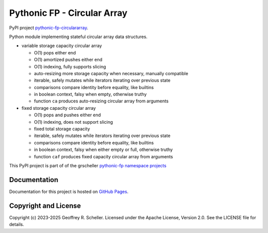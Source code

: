 Pythonic FP - Circular Array
============================

PyPI project
`pythonic-fp-circulararray
<https://pypi.org/project/pythonic-fp-circulararray>`_.

Python module implementing stateful circular array data structures.

- variable storage capacity circular array

  - O(1) pops either end 
  - O(1) amortized pushes either end 
  - O(1) indexing, fully supports slicing
  - auto-resizing more storage capacity when necessary, manually compatible
  - iterable, safely mutates while iterators iterating over previous state
  - comparisons compare identity before equality, like builtins
  - in boolean context, falsy when empty, otherwise truthy
  - function ``ca`` produces auto-resizing circular array from arguments

- fixed storage capacity circular array

  - O(1) pops and pushes either end 
  - O(1) indexing, does not support slicing
  - fixed total storage capacity
  - iterable, safely mutates while iterators iterating over previous state
  - comparisons compare identity before equality, like builtins
  - in boolean context, falsy when either empty or full, otherwise truthy
  - function ``caf`` produces fixed capacity circular array from arguments

This PyPI project is part of of the grscheller
`pythonic-fp namespace projects
<https://github.com/grscheller/pythonic-fp/blob/main/README.md>`_

Documentation
-------------

Documentation for this project is hosted on
`GitHub Pages
<https://grscheller.github.io/pythonic-fp/circulararray/development/build/html>`_.

Copyright and License
---------------------

Copyright (c) 2023-2025 Geoffrey R. Scheller. Licensed under the Apache
License, Version 2.0. See the LICENSE file for details.
